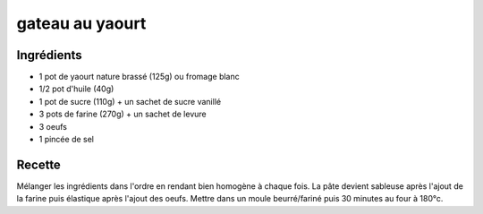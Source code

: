 ================
gateau au yaourt
================

Ingrédients
===========

- 1 pot de yaourt nature brassé (125g) ou fromage blanc
- 1/2 pot d'huile (40g)
- 1 pot de sucre (110g) + un sachet de sucre vanillé
- 3 pots de farine (270g) + un sachet de levure
- 3 oeufs 
- 1 pincée de sel 


Recette
=======

Mélanger les ingrédients dans l'ordre en rendant bien homogène à chaque fois. La pâte devient sableuse après l'ajout de la farine puis élastique après l'ajout des oeufs.
Mettre dans un moule beurré/fariné puis 30 minutes au four à 180°c.
 


